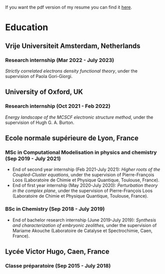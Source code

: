 If you want the pdf version of my resume you can find it [[file:pdf/Antoine_MARIE_Resume.pdf][here]].

* Education

** Vrije Universiteit Amsterdam, Netherlands
*** Research internship (Mar 2022 - July 2023)
/Strictly correlated electrons density functional theory/, under the supervision of Paola Gori-Giorgi.

** University of Oxford, UK
*** Research internship (Oct 2021 - Feb 2022)
/Energy landscape of the MCSCF electronic structure method/, under the supervision of Hugh G. A. Burton.

** Ecole normale supérieure de Lyon, France
*** MSc in Computational Modelisation in physics and chemistry (Sep 2019 - July 2021)
- End of second year internship (Feb 2021-July 2021): /Higher roots of the Coupled-Cluster equations/, under the supervision of Pierre-François Loos (Laboratoire de Chimie et Physique Quantique, Toulouse, France).
- End of first year internship (May 2020-July 2020): /Perturbation theory in the complex plane/, under the supervision of Pierre-François Loos (Laboratoire de Chimie et Physique Quantique, Toulouse, France).
*** BSc in Chemistry (Sep 2018 - July 2019)
- End of bachelor research internship (June 2019-July 2019): /Synthesis and characterization of embryonic zeolithes,/ under the supervision of Mariame Akouche (Laboratoire de Catalyse et Spectrochimie, Caen, France).
  
** Lycée Victor Hugo, Caen, France 
*** Classe préparatoire (Sep 2015 - July 2018)
